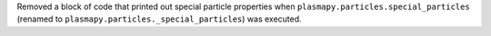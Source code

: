 Removed a block of code that printed out special particle properties
when ``plasmapy.particles.special_particles`` (renamed to
``plasmapy.particles._special_particles``) was executed.
